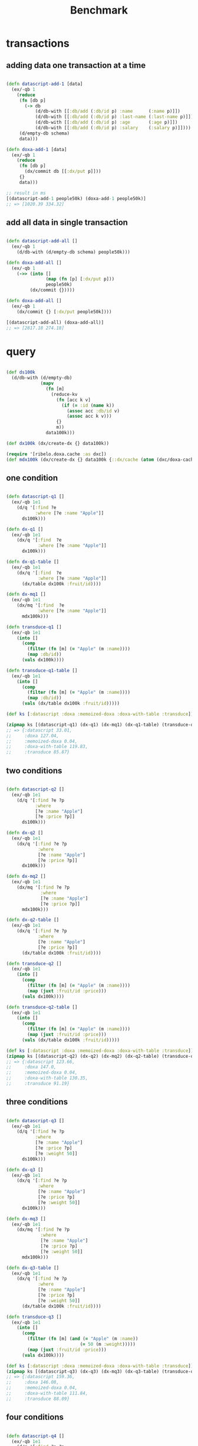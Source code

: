 #+TITLE: Benchmark

* COMMENT random data

#+begin_src clojure :results silent :exports code

(require '[ribelo.extropy  :as  ex])
(require '[datascript.core :as   d])
(require '[ribelo.doxa     :as  dx])

#+end_src

#+begin_src clojure :results silent :exports code

(let [next-eid (volatile! 0)]

  (defn random-fruit []
    {:fruit/id  (vswap! next-eid inc)
     :name      (rand-nth ["Avocado" "Grape" "Plum" "Apple" "Orange"])
     :weight    (rand-int 100)
     :size      (rand-int 100)
     :price     (rand-int 100)})

  (defn random-vegetable []
    {:vegetable/id (vswap! next-eid inc)
     :name         (rand-nth ["Onion" "Cabbage" "Pea" "Tomatto" "Lettuce"])
     :weight       (rand-int 100)
     :size         (rand-int 100)
     :price        (rand-int 100)})

  (defn random-animal []
    {:animal/id (vswap! next-eid inc)
     :name      (rand-nth ["Otter" "Dog" "Panda" "Lynx" "Cat" "Lion"])
     :weight    (rand-int 100)
     :size      (rand-int 100)
     :price     (rand-int 100)})

  (defn random-cat []
    {:cat/id    (vswap! next-eid inc)
     :name      (rand-nth ["Traditional Persian" "Ocicat" "Munchkin cat" "Persian cat" "Burmese cat"])
     :weight    (rand-int 100)
     :size      (rand-int 100)
     :price     (rand-int 100)})

  (defn random-dog []
    {:dog/id    (vswap! next-eid inc)
     :name      (rand-nth ["Croatian Shepherd" "Deutch Langhaar" "Miniature Pincher" "Italian Sighthound" "Jack Russell Terrier"])
     :weight    (rand-int 100)
     :size      (rand-int 100)
     :price     (rand-int 100)}))

(def fruit            (repeatedly random-fruit))
(def vegetable        (repeatedly random-vegetable))
(def animal           (repeatedly random-animal))
(def cat              (repeatedly random-cat))
(def dog              (repeatedly random-dog))


(def fruit20k         (shuffle (take 20000 fruit)))
(def vegetable20k     (shuffle (take 20000 vegetable)))
(def animal20k        (shuffle (take 20000 animal)))
(def cat20k           (shuffle (take 20000 cat)))
(def dog20k           (shuffle (take 20000 dog)))

(def data100k (ex/-into-all [] fruit20k vegetable20k  animal20k cat20k dog20k))

#+end_src

* transactions

** adding data one transaction at a time

#+begin_src clojure :results silent :exports code

(defn datascript-add-1 [data]
  (ex/-qb 1
    (reduce
     (fn [db p]
       (-> db
           (d/db-with [[:db/add (:db/id p) :name      (:name p)]])
           (d/db-with [[:db/add (:db/id p) :last-name (:last-name p)]])
           (d/db-with [[:db/add (:db/id p) :age       (:age p)]])
           (d/db-with [[:db/add (:db/id p) :salary    (:salary p)]])))
     (d/empty-db schema)
     data)))

(defn doxa-add-1 [data]
  (ex/-qb 1
    (reduce
     (fn [db p]
       (dx/commit db [[:dx/put p]]))
     {}
     data)))

;; result in ms
[(datascript-add-1 people50k) (doxa-add-1 people50k)]
;; => [1020.39 334.32]
#+end_src

** add all data in single transaction

#+begin_src clojure :results silent :exports code

(defn datascript-add-all []
  (ex/-qb 1
    (d/db-with (d/empty-db schema) people50k)))

(defn doxa-add-all []
  (ex/-qb 1
    (->> (into []
               (map (fn [p] [:dx/put p]))
               people50k)
         (dx/commit {}))))

(defn doxa-add-all []
  (ex/-qb 1
    (dx/commit {} [:dx/put people50k])))

[(datascript-add-all) (doxa-add-all)]
;; => [2817.18 274.18]

#+end_src

* query

#+begin_src clojure :results silent :exports code

(def ds100k
  (d/db-with (d/empty-db)
             (mapv
               (fn [m]
                 (reduce-kv
                   (fn [acc k v]
                     (if (= :id (name k))
                       (assoc acc :db/id v)
                       (assoc acc k v)))
                   {}
                   m))
               data100k)))

(def dx100k (dx/create-dx {} data100k))

(require '[ribelo.doxa.cache :as dxc])
(def mdx100k (dx/create-dx {} data100k {::dx/cache (atom (dxc/doxa-cache))}))

#+end_src

** one condition

#+begin_src clojure :results silent :exports code

(defn datascript-q1 []
  (ex/-qb 1e1
    (d/q '[:find ?e
           :where [?e :name "Apple"]]
      ds100k)))

(defn dx-q1 []
  (ex/-qb 1e1
    (dx/q '[:find  ?e
            :where [?e :name "Apple"]]
      dx100k)))

(defn dx-q1-table []
  (ex/-qb 1e1
    (dx/q '[:find  ?e
            :where [?e :name "Apple"]]
      (dx/table dx100k :fruit/id))))

(defn dx-mq1 []
  (ex/-qb 1e1
    (dx/mq '[:find  ?e
            :where [?e :name "Apple"]]
      mdx100k)))

(defn transduce-q1 []
  (ex/-qb 1e1
    (into []
      (comp
        (filter (fn [m] (= "Apple" (m :name))))
        (map :db/id))
      (vals dx100k))))

(defn transduce-q1-table []
  (ex/-qb 1e1
    (into []
      (comp
        (filter (fn [m] (= "Apple" (m :name))))
        (map :db/id))
      (vals (dx/table dx100k :fruit/id)))))

(def ks [:datascript :doxa :memoized-doxa :doxa-with-table :transduce])

(zipmap ks [(datascript-q1) (dx-q1) (dx-mq1) (dx-q1-table) (transduce-q1)])
;; => {:datascript 33.01,
;;     :doxa 127.04,
;;     :memoized-doxa 0.04,
;;     :doxa-with-table 119.83,
;;     :transduce 85.87}

#+end_src

** two conditions

#+begin_src clojure :results silent :exports code

(defn datascript-q2 []
  (ex/-qb 1e1
    (d/q '[:find ?e ?p
           :where
           [?e :name "Apple"]
           [?e :price ?p]]
      ds100k)))

(defn dx-q2 []
  (ex/-qb 1e1
    (dx/q '[:find ?e ?p
            :where
            [?e :name "Apple"]
            [?e :price ?p]]
      dx100k)))

(defn dx-mq2 []
  (ex/-qb 1e1
    (dx/mq '[:find ?e ?p
             :where
             [?e :name "Apple"]
             [?e :price ?p]]
      mdx100k)))

(defn dx-q2-table []
  (ex/-qb 1e1
    (dx/q '[:find ?e ?p
            :where
            [?e :name "Apple"]
            [?e :price ?p]]
      (dx/table dx100k :fruit/id))))

(defn transduce-q2 []
  (ex/-qb 1e1
    (into []
      (comp
        (filter (fn [m] (= "Apple" (m :name))))
        (map (juxt :fruit/id :price)))
      (vals dx100k))))

(defn transduce-q2-table []
  (ex/-qb 1e1
    (into []
      (comp
        (filter (fn [m] (= "Apple" (m :name))))
        (map (juxt :fruit/id :price)))
      (vals (dx/table dx100k :fruit/id)))))

(def ks [:datascript :doxa :memoized-doxa :doxa-with-table :transduce])
(zipmap ks [(datascript-q2) (dx-q2) (dx-mq2) (dx-q2-table) (transduce-q2)])
;; => {:datascript 123.66,
;;     :doxa 147.0,
;;     :memoized-doxa 0.04,
;;     :doxa-with-table 130.35,
;;     :transduce 91.19}

#+end_src

** three conditions

#+begin_src clojure :results silent :exports code

(defn datascript-q3 []
  (ex/-qb 1e1
    (d/q '[:find ?e ?p
           :where
           [?e :name "Apple"]
           [?e :price ?p]
           [?e :weight 50]]
      ds100k)))

(defn dx-q3 []
  (ex/-qb 1e1
    (dx/q '[:find ?e ?p
            :where
            [?e :name "Apple"]
            [?e :price ?p]
            [?e :weight 50]]
      dx100k)))

(defn dx-mq3 []
  (ex/-qb 1e1
    (dx/mq '[:find ?e ?p
             :where
             [?e :name "Apple"]
             [?e :price ?p]
             [?e :weight 50]]
      mdx100k)))

(defn dx-q3-table []
  (ex/-qb 1e1
    (dx/q '[:find ?e ?p
            :where
            [?e :name "Apple"]
            [?e :price ?p]
            [?e :weight 50]]
      (dx/table dx100k :fruit/id))))

(defn transduce-q3 []
  (ex/-qb 1e1
    (into []
      (comp
        (filter (fn [m] (and (= "Apple" (m :name))
                            (= 50 (m :weight)))))
        (map (juxt :fruit/id :price)))
      (vals dx100k))))

(def ks [:datascript :doxa :memoized-doxa :doxa-with-table :transduce])
(zipmap ks [(datascript-q3) (dx-q3) (dx-mq3) (dx-q3-table) (transduce-q3)])
;; => {:datascript 159.36,
;;     :doxa 146.08,
;;     :memoized-doxa 0.04,
;;     :doxa-with-table 111.84,
;;     :transduce 88.09}

#+end_src

** four conditions

#+begin_src clojure :results silent :exports code

(defn datascript-q4 []
  (ex/-qb 1e1
    (d/q '[:find ?e ?p
           :where
           [?e :name "Apple"]
           [?e :price ?p]
           [?e :weight 50]
           [?e :size 50]]
      ds100k)))

(defn dx-q4 []
  (ex/-qb 1e1
    (dx/q '[:find ?e ?p
            :where
            [?e :name "Apple"]
            [?e :price ?p]
            [?e :weight 50]
            [?e :size 50]]
      dx100k)))

(defn dx-mq4 []
  (ex/-qb 1e1
    (dx/mq '[:find ?e ?p
             :where
             [?e :name "Apple"]
             [?e :price ?p]
             [?e :weight 50]
             [?e :size 50]]
      mdx100k)))

(defn dx-q4-table []
  (ex/-qb 1e1
    (dx/q '[:find ?e ?p
            :where
            [?e :name "Apple"]
            [?e :price ?p]
            [?e :weight 50]]
      (dx/table dx100k :fruit/id))))

(defn transduce-q4 []
  (ex/-qb 1e1
    (into []
      (comp
        (filter (fn [m] (and (= "Apple" (m :name))
                            (= 50 (m :weight))
                            (= 50 (m :size)))))
        (map (juxt :fruit/id :price)))
      (vals dx100k))))

(def ks [:datascript :doxa :memoized-doxa :doxa-with-table :transduce])
(zipmap ks [(datascript-q4) (dx-q4) (dx-mq4) (dx-q4-table) (transduce-q4)])
;; => {:datascript 203.11,
;;     :doxa 152.02,
;;     :memoized-doxa 0.04,
;;     :doxa-with-table 109.87,
;;     :transduce 85.63}

#+end_src

** one pred

#+begin_src clojure :results silent :exports code

(defn datascript-qpred1 []
  (ex/-qb 1e1
    (d/q '[:find ?e ?p
           :where
           [?e :name "Apple"]
           [?e :price ?p]
           [(> ?p 50)]]
      ds100k)))

(defn dx-qpred1 []
  (ex/-qb 1e1
    (dx/q '[:find ?e ?p
            :where
            [?e :name "Apple"]
            [?e :price ?p]
            [(> ?p 50)]]
      dx100k)))

(defn dx-mqpred1 []
  (ex/-qb 1e1
    (dx/mq '[:find ?e ?p
             :where
             [?e :name "Apple"]
             [?e :price ?p]
             [(> ?p 50)]]
      mdx100k)))

(defn dx-qpred1-table []
  (ex/-qb 1e1
    (dx/q '[:find ?e ?p
            :where
            [?e :name "Apple"]
            [?e :price ?p]
            [?e :weight 50]]
      (dx/table dx100k :fruit/id))))

(defn transduce-qpred1 []
  (ex/-qb 1e1
    (into []
      (comp
        (filter (fn [m] (and (= "Apple" (m :name))
                            (> (m :price) 50))))
        (map (juxt :fruit/id :price)))
      (vals dx100k))))

(def ks [:datascript :doxa :memoized-doxa :doxa-with-table :transduce])
(zipmap ks [(datascript-qpred1) (dx-qpred1) (dx-mqpred1) (dx-qpred1-table) (transduce-qpred1)])
;; => {:datascript 128.0,
;;     :doxa 159.31,
;;     :memoized-doxa 0.04,
;;     :doxa-with-table 109.35,
;;     :transduce 89.37}

#+end_src

** two preds

#+begin_src clojure :results silent :exports code

(defn datascript-qpred2 []
  (ex/-qb 1e1
    (d/q '[:find ?e ?p
           :where
           [?e :name "Apple"]
           [?e :price ?p]
           [(> ?p 50)]
           [?e :weight ?w]
           [(> ?w 50)]]
      ds100k)))

(defn dx-qpred2 []
  (ex/-qb 1e1
    (dx/q '[:find ?e ?p
            :where
            [?e :name "Apple"]
            [?e :price ?p]
            [(> ?p 50)]
            [?e :weight ?w]
            [(> ?w 50)]]
      dx100k)))

(defn dx-mqpred2 []
  (ex/-qb 1e1
    (dx/mq '[:find ?e ?p
             :where
             [?e :name "Apple"]
             [?e :price ?p]
             [(> ?p 50)]
             [?e :weight ?w]
             [(> ?w 50)]]
      mdx100k)))

(defn dx-qpred2-table []
  (ex/-qb 1e1
    (dx/q '[:find ?e ?p
            :where
            [?e :name "Apple"]
            [?e :price ?p]
            [(> ?p 50)]
            [?e :weight ?w]
            [(> ?w 50)]]
      (dx/table dx100k :fruit/id))))

(defn transduce-qpred2 []
  (ex/-qb 1e1
    (into []
      (comp
        (filter (fn [m] (and (= "Apple" (m :name))
                            (> (m :price) 50)
                            (> (m :weight) 50))))
        (map (juxt :fruit/id :price)))
      (vals dx100k))))

(defn transduce-qpred2-table []
  (ex/-qb 1e1
    (into []
      (comp
        (filter (fn [m] (and (= "Apple" (m :name))
                            (> (m :price) 50)
                            (> (m :weight) 50))))
        (map (juxt :fruit/id :price)))
      (vals (dx/table dx100k :fruit/id)))))

(def ks [:datascript :doxa :memoized-doxa :doxa-with-table :transduce])
(zipmap ks [(datascript-qpred2) (dx-qpred2) (dx-mqpred2) (dx-qpred2-table) (transduce-qpred2)])
;; => {:datascript 207.46,
;;     :doxa 172.97,
;;     :memoized-doxa 0.04,
;;     :doxa-with-table 136.76,
;;     :transduce 88.25}

#+end_src

** three preds

#+begin_src clojure :results silent :exports code

(defn datascript-qpred3 []
  (ex/-qb 1e1
    (d/q '[:find ?e ?p
           :where
           [?e :name "Apple"]
           [?e :price ?p]
           [(> ?p 50)]
           [?e :weight ?w]
           [(> ?w 50)]
           [?e :size ?s]
           [(> ?s 50)]]
      ds100k)))

(defn dx-qpred3 []
  (ex/-qb 1e1
    (dx/q '[:find ?e ?p
            :where
            [?e :name "Apple"]
            [?e :price ?p]
            [(> ?p 50)]
            [?e :weight ?w]
            [(> ?w 50)]
            [?e :size ?s]
            [(> ?s 50)]]
      dx100k)))

(defn dx-mqpred3 []
  (ex/-qb 1e1
    (dx/mq '[:find ?e ?p
             :where
             [?e :name "Apple"]
             [?e :price ?p]
             [(> ?p 50)]
             [?e :weight ?w]
             [(> ?w 50)]
             [?e :size ?s]
             [(> ?s 50)]]
      mdx100k)))

(defn dx-qpred3-table []
  (ex/-qb 1e1
    (dx/q '[:find ?e ?p
            :where
            [?e :name "Apple"]
            [?e :price ?p]
            [(> ?p 50)]
            [?e :weight ?w]
            [(> ?w 50)]
            [?e :size ?s]
            [(> ?s 50)]]
      (dx/table dx100k :fruit/id))))

(defn transduce-qpred3 []
  (ex/-qb 1e1
    (into []
      (comp
        (filter (fn [m] (and (= "Apple" (m :name))
                            (> (m :price) 50)
                            (> (m :weight) 50)
                            (> (m :size) 50))))
        (map (juxt :fruit/id :price)))
      (vals dx100k))))

(defn transduce-qpred3-table []
  (ex/-qb 1e1
    (into []
      (comp
        (filter (fn [m] (and (= "Apple" (m :name))
                            (> (m :price) 50)
                            (> (m :weight) 50)
                            (> (m :size) 50))))
        (map (juxt :fruit/id :price)))
      (vals (dx/table dx100k :fruit/id)))))

(def ks [:datascript :doxa :memoized-doxa :doxa-with-table :transduce])
(zipmap ks [(datascript-qpred3) (dx-qpred3) (dx-mqpred3) (dx-qpred3-table) (transduce-qpred3)])
;; => {:datascript 280.67,
;;     :doxa 195.71,
;;     :memoized-doxa 0.04,
;;     :doxa-with-table 142.62,
;;     :transduce 88.63}

#+end_src

* pull

#+begin_src clojure :results silent :exports code
(defn people
  ([n] (people n 1))
  ([n i]
   (if (< i n)
     {:db/id i
      :name (rand-nth ["Ivan" "Petr" "Sergei" "Oleg" "Yuri" "Dmitry" "Fedor" "Denis"])
      :friend (people n (inc i))}
     {:db/id i
      :name (rand-nth ["Ivan" "Petr" "Sergei" "Oleg" "Yuri" "Dmitry" "Fedor" "Denis"])})))

(def data1k (people 1001))

(def schema
  {:friend {:db/valueType   :db.type/ref}})

(def db1k
  (d/db-with (d/empty-db schema) [data1k]))

(def dx1k  (dx/create-dx {} [data1k]))
(def mdx1k (dx/create-dx {} [data1k] {::dx/cache (atom (dxc/doxa-cache))}))

#+end_src

#+begin_src clojure :results silent :exports code

(defn make-query
  ([n] [(make-query n 1)])
  ([n i]
   (if (< i n)
     {:friend [(make-query n (inc i))]}
     {:friend [:name]})))

(make-query 3)
;; => [{:friend [{:friend [{:friend [:name]}]}]}]

(def q1   (make-query 1))
(def q10  (make-query 10))
(def q100 (make-query 100))
(def q999 (make-query 999))

(defn datascript-pull1 []
  (ex/-qb 1e3 (d/pull db1k q1 1)))

(defn dx-pull1 []
  (ex/-qb 1e3 (dx/pull dx1k q1 [:db/id 1])))

(defn dx-mpull1 []
  (ex/-qb 1e3 (dx/mpull mdx1k q1 [:db/id 1])))

(def ks [:datascript :doxa :materialised-doxa])
(zipmap ks [(datascript-pull1) (dx-pull1) (dx-mpull1)])
;; => {:datascript 6.16,
;;     :doxa 2.2,
;;     :materialised-doxa 1.62}

(defn datascript-pull10 []
  (ex/-qb 1e3 (d/pull db1k q10 1)))

(defn dx-pull10 []
  (ex/-qb 1e3 (dx/pull dx1k q10 [:db/id 1])))

(defn dx-mpull10 []
  (ex/-qb 1e3 (dx/mpull mdx1k q10 [:db/id 1])))

(zipmap ks [(datascript-pull10) (dx-pull10) (dx-mpull10)])
;; => {:datascript 7.82,
;;     :doxa 6.51,
;;     :materialised-doxa 3.18}

(defn datascript-pull100 []
  (ex/-qb 1e3 (d/pull db1k q100 1)))

(defn dx-pull100 []
  (ex/-qb 1e3 (dx/pull dx1k q100 [:db/id 1])))

(defn dx-mpull100 []
  (ex/-qb 1e3 (dx/mpull mdx1k q100 [:db/id 1])))

(zipmap ks [(datascript-pull100) (dx-pull100) (dx-mpull100)])
;; => {:datascript 68.56,
;;     :doxa 56.78,
;;     :materialised-doxa 18.04}

(defn datascript-pull999 []
  (ex/-qb 1e3 (d/pull db1k q999 1)))

(defn dx-pull999 []
  (ex/-qb 1e3 (dx/pull dx1k q999 [:db/id 1])))

(defn dx-mpull999 []
  (ex/-qb 1e3 (dx/mpull mdx1k q999 [:db/id 1])))

(zipmap ks [#_(datascript-pull999) (dx-pull999) (dx-mpull999)])
;; => {:datascript java.lang.StackOverflowError
;;     :doxa 581.97,
;;     :materialised-doxa 170.57}
#+end_src

why does the materialised pull time increase with the length of the query?
because the query must be parsed and a collection of datoms must be created.
parsing takes time.
